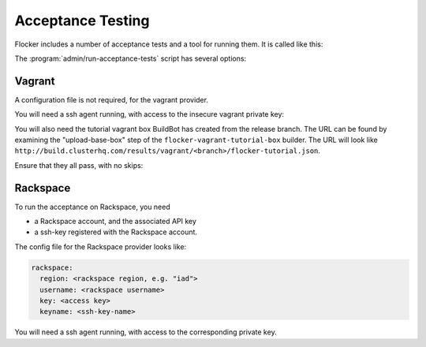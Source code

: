 Acceptance Testing
==================

Flocker includes a number of acceptance tests and a tool for running them.
It is called like this:

.. prompt:: bash $

   admin/run-acceptance-tests <options> [<test-cases>


The :program:`admin/run-acceptance-tests` script has several options:

.. program:: admin/run-acceptance-tests

.. option:: --distribution <distribution>

   Specifies what distirubtion to use on the created nodes.

.. option:: --provider <provider>

   Specifies what provider to use to create the nodes.

.. option:: --flocker-version <version>

   Specifies the version of flocker to install.
   If this isn't specified, the most recent version will be installed.
   If a branch is also specified, the most recent version from that branch will be installed.
   If a branch is not specified, the most recent release will be installed.

   .. note::

      The buildserver merges forward before bulding packages, except on release branches.
      If you want to run the acceptance tests against a branch in development,
      you probably only want to specify the branch.

.. option:: --branch <branch>

   Specifies the branch from which packages are installed.
   If this isn't specified, packages will be installed from the release repository.

.. option:: --buildserver <buildserver>

   Specifies the base URL of the buildserver to install from.
   This is probably only useful when testing changes to the buildserver.

.. option:: --config-file <config-file>

   Specifies a YAML configuration file that contains provider specific configuration.
   See below for the required configuration options.
   If the configuration contains a ``metadata`` key,
   the contents will be added as metadata of the created nodes,
   if the provider supports it.


Vagrant
-------

A configuration file is not required, for the vagrant provider.

You will need a ssh agent running, with access to the insecure vagrant private key:

.. prompt:: bash $

  ssh-add ~/.vagrant.d/insecure_private_key


.. The following step will go away once FLOC-1163 is addressed.

You will also need the tutorial vagrant box BuildBot has created from the release branch.
The URL can be found by examining the "upload-base-box" step of the ``flocker-vagrant-tutorial-box`` builder.
The URL will look like ``http://build.clusterhq.com/results/vagrant/<branch>/flocker-tutorial.json``.

.. prompt:: bash $

   vagrant box add <URL>

Ensure that they all pass, with no skips:

.. prompt:: bash $

  admin/run-acceptance-tests --distribution fedora-20 --provider vagrant

Rackspace
---------

To run the acceptance on Rackspace, you need

- a Rackspace account, and the associated API key
- a ssh-key registered with the Rackspace account.

The config file for the Rackspace provider looks like:

.. code-block:: yaml

   rackspace:
     region: <rackspace region, e.g. "iad">
     username: <rackspace username>
     key: <access key>
     keyname: <ssh-key-name>

You will need a ssh agent running, with access to the corresponding private key.

.. prompt:: bash $

  admin/run-acceptance-tests --distribution fedora-20 --provider rackspace --config-file config.yml
